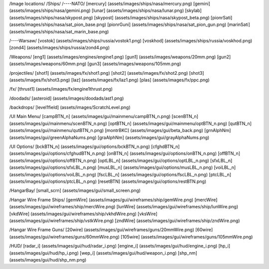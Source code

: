 /Image locations/
/Ships/
/----NATO/
[mercury]     (assets/images/ships/nasa/mercury.png)
[gemini]      (assets/images/ships/nasa/gemini.png)
[lunar]       (assets/images/ships/nasa/lunar.png)
[skylab]      (assets/images/ships/nasa/skypost.png)
[skypost]     (assets/images/ships/nasa/skypost_beta.png)
[pionrSati]    (assets/images/ships/nasa/sat_pion_base.png)
[pionrGuni]    (assets/images/ships/nasa/sat_pion_gun.png)
[marinSati]	(assets/images/ships/nasa/sat_marin_base.png)

/----Warsaw/
[vostok]      (assets/images/ships/russia/vostok1.png)
[voskhod]     (assets/images/ships/russia/voskhod.png)
[zond4]       (assets/images/ships/russia/zond4.png)


/Weapons/
[eng1]        (assets/images/engines/engine1.png)
[gun1]        (assets/images/weapons/20mm.png)
[gun2]        (assets/images/weapons/60mm.png)
[gun3]        (assets/images/weapons/105mm.png)

/projectiles/
[shot1]       (assets/images/fx/shot1.png)
[shot2]       (assets/images/fx/shot2.png)
[shot3]       (assets/images/fx/shot3.png)
[laz]         (assets/images/fx/laz1.png)
[plas]        (assets/images/fx/ppc.png)

/fx/
[thrust1]     (assets/images/fx/engine1thrust.png)

/doodads/
[asteroid]    (assets/images/doodads/ast1.png)

/backdrops/
[level1field] (assets/images/ScratchLevel.png)

/UI Main Menu/
[campBTN_n]	(assets/images/gui/mainmenu/campBTN_n.png)
[scenBTN_n]	(assets/images/gui/mainmenu/scenBTN_n.png)
[optBTN_n]	(assets/images/gui/mainmenu/optBTN_n.png)
[qutBTN_n]	(assets/images/gui/mainmenu/qutBTN_n.png)
[montrBKC]	(assets/images/gui/beta_back.png)
[grnAlphNm]	(assets/images/gui/greenAlphaNums.png)
[graAlphNm]	(assets/images/gui/grayAlphaNums.png)

/UI Options/
[bckBTN_n]	(assets/images/gui/options/bckBTN_n.png)
[cfghdBTN_n]	(assets/images/gui/options/cfghudBTN_n.png)
[onBTN_n]	(assets/images/gui/options/onBTN_n.png)
[offBTN_n]	(assets/images/gui/options/offBTN_n.png)
[optLBL_n]	(assets/images/gui/options/optLBL_n.png)
[sfxLBL_n]	(assets/images/gui/options/sfxLBL_n.png)
[musLBL_n]	(assets/images/gui/options/musLBL_n.png)
[voiLBL_n]	(assets/images/gui/options/voiLBL_n.png)
[fscLBL_n]	(assets/images/gui/options/fscLBL_n.png)
[ptcLBL_n]	(assets/images/gui/options/ptcLBL_n.png)
[resetBTN]	(assets/images/gui/options/restBTN.png)

/HangarBay/
[small_scrn]	(assets/images/gui/small_screen.png)

/Hangar Wire Frame Ships/
[gemWire]	(assets/images/gui/wireframes/ship/gemWire.png)
[mercWire]	(assets/images/gui/wireframes/ship/mercWire.png)
[lunWire]	(assets/images/gui/wireframes/ship/lunWire.png)
[vkdWire]	(assets/images/gui/wireframes/ship/vkhdWire.png)
[vksWire]	(assets/images/gui/wireframes/ship/vstkWire.png)
[zndWire]	(assets/images/gui/wireframes/ship/zndWire.png)

/Hangar Wire Frame Guns/
[20wire]	(assets/images/gui/wireframes/guns/20mmWire.png)
[60wire]	(assets/images/gui/wireframes/guns/60mmWire.png)
[105wire]	(assets/images/gui/wireframes/guns/105mmWire.png)


/HUD/
[radar_i]	(assets/images/gui/hud/radar_i.png)
[engine_i]	(assets/images/gui/hud/engine_i.png)
[hp_i]		(assets/images/gui/hud/hp_i.png)
[wep_i]		(assets/images/gui/hud/weapon_i.png)
[shp_nm]	(assets/images/gui/hud/shp_nm.png)
